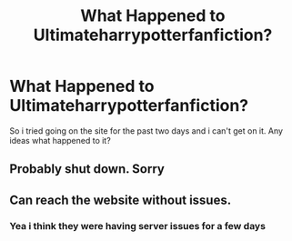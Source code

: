 #+TITLE: What Happened to Ultimateharrypotterfanfiction?

* What Happened to Ultimateharrypotterfanfiction?
:PROPERTIES:
:Author: flingerdinger
:Score: 3
:DateUnix: 1552258748.0
:DateShort: 2019-Mar-11
:FlairText: Discussion
:END:
So i tried going on the site for the past two days and i can't get on it. Any ideas what happened to it?


** Probably shut down. Sorry
:PROPERTIES:
:Author: YOB1997
:Score: 1
:DateUnix: 1552292403.0
:DateShort: 2019-Mar-11
:END:


** Can reach the website without issues.
:PROPERTIES:
:Author: PraecepsWoW
:Score: 1
:DateUnix: 1552574036.0
:DateShort: 2019-Mar-14
:END:

*** Yea i think they were having server issues for a few days
:PROPERTIES:
:Author: flingerdinger
:Score: 1
:DateUnix: 1552586101.0
:DateShort: 2019-Mar-14
:END:
